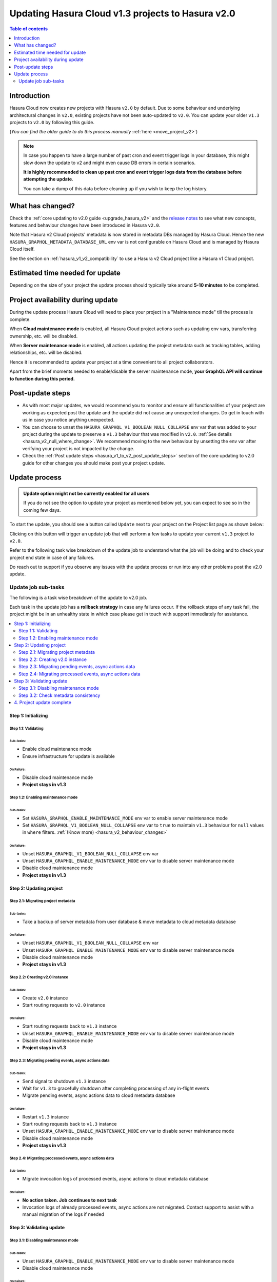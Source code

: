 .. meta::
   :description: Updating v1 Cloud project to v2
   :keywords: hasura, docs, project, upgrade, update, v2

.. _update_project_v2:

Updating Hasura Cloud v1.3 projects to Hasura v2.0
==================================================

.. contents:: Table of contents
  :backlinks: none
  :depth: 2
  :local:

Introduction
------------

Hasura Cloud now creates new projects with Hasura ``v2.0`` by default. Due to
some behaviour and underlying architectural changes in ``v2.0``, existing
projects have not been auto-updated to ``v2.0``. You can update your older ``v1.3``
projects to ``v2.0`` by following this guide.

(*You can find the older guide to do this process manually* :ref:`here <move_project_v2>`)

.. note::

   In case you happen to have a large number of past cron and event trigger logs in your database, this might slow down the update
   to v2 and might even cause DB errors in certain scenarios.

   **It is highly recommended to clean up past cron and event trigger logs data from the database before attempting the update**.

   You can take a dump of this data before cleaning up if you wish to keep the log history.

What has changed?
-----------------

Check the :ref:`core updating to v2.0 guide <upgrade_hasura_v2>` and the
`release notes <https://github.com/hasura/graphql-engine/releases>`__ to see what new concepts,
features and behaviour changes have been introduced in Hasura ``v2.0``.

Note that Hasura v2 Cloud projects' metadata is now stored in metadata DBs managed by Hasura Cloud. Hence
the new ``HASURA_GRAPHQL_METADATA_DATABASE_URL`` env var is not configurable on Hasura Cloud and is managed
by Hasura Cloud itself.

See the section on :ref:`hasura_v1_v2_compatibility` to use a Hasura v2 Cloud project like a Hasura v1
Cloud project.

Estimated time needed for update
--------------------------------

Depending on the size of your project the update process should typically take around **5-10 minutes** to be completed.

Project availability during update
----------------------------------

During the update process Hasura Cloud will need to place your project in a "Maintenance mode" till the process is complete.

When **Cloud maintenance mode** is enabled, all Hasura Cloud project actions such as updating env vars, transferring ownership, etc. will be disabled.

When **Server maintenance mode** is enabled, all actions updating the project metadata such as tracking tables, adding relationships, etc.
will be disabled.

Hence it is recommended to update your project at a time convenient to all project collaborators.

Apart from the brief moments needed to enable/disable the server maintenance mode, **your GraphQL API will continue to function during this period.**

Post-update steps
-----------------

- As with most major updates, we would recommend you to monitor and ensure all functionalities of your project
  are working as expected post the update and the update did not cause any unexpected changes. Do get in touch
  with us in case you notice anything unexpected.

- You can choose to unset the ``HASURA_GRAPHQL_V1_BOOLEAN_NULL_COLLAPSE`` env var that was added to your project
  during the update to preserve a ``v1.3`` behaviour that was modified in ``v2.0``. :ref:`See details <hasura_v2_null_where_change>`.
  We recommend moving to the new behaviour by unsetting the env var after verifying your project is not impacted by the change.

- Check the :ref:`Post update steps <hasura_v1_to_v2_post_update_steps>` section of the core updating to v2.0 guide
  for other changes you should make post your project update.

Update process
--------------

.. admonition:: Update option might not be currently enabled for all users

  If you do not see the option to update your project as mentioned below yet, you can expect to see so
  in the coming few days.

To start the update, you should see a button called ``Update`` next to your project on the Project list page
as shown below:

.. thumbnail:: /img/graphql/cloud/projects/update-project.png
   :width: 700px
   :alt: Update project

Clicking on this button will trigger an update job that will perform a few tasks to update your current
``v1.3`` project to ``v2.0``.

Refer to the following task wise breakdown of the update job to understand what the job will be doing
and to check your project end state in case of any failures.

Do reach out to support if you observe any issues with the update process or run into any other problems
post the v2.0 update.

Update job sub-tasks
^^^^^^^^^^^^^^^^^^^^

The following is a task wise breakdown of the update to v2.0 job.

Each task in the update job has a **rollback strategy** in case any failures occur. If the rollback steps of any task
fail, the project might be in an unhealthy state in which case please get in touch with support immediately
for assistance.

.. contents::
  :backlinks: none
  :depth: 2
  :local:

Step 1: Initializing
""""""""""""""""""""

Step 1.1: Validating
********************

Sub-tasks:
~~~~~~~~~~

- Enable cloud maintenance mode
- Ensure infrastructure for update is available

On Failure:
~~~~~~~~~~~

- Disable cloud maintenance mode
- **Project stays in v1.3**

Step 1.2: Enabling maintenance mode
***********************************

Sub-tasks:
~~~~~~~~~~

- Set ``HASURA_GRAPHQL_ENABLE_MAINTENANCE_MODE`` env var to enable server maintenance mode
- Set ``HASURA_GRAPHQL_V1_BOOLEAN_NULL_COLLAPSE`` env var to ``true`` to maintain
  ``v1.3`` behaviour for ``null`` values in ``where`` filters. :ref:`(Know more) <hasura_v2_behaviour_changes>`

On Failure:
~~~~~~~~~~~

- Unset ``HASURA_GRAPHQL_V1_BOOLEAN_NULL_COLLAPSE`` env var
- Unset ``HASURA_GRAPHQL_ENABLE_MAINTENANCE_MODE`` env var to disable server maintenance mode
- Disable cloud maintenance mode
- **Project stays in v1.3**

Step 2: Updating project
""""""""""""""""""""""""

Step 2.1: Migrating project metadata
************************************

Sub-tasks:
~~~~~~~~~~

- Take a backup of server metadata from user database & move metadata to cloud metadata database

On Failure:
~~~~~~~~~~~

- Unset ``HASURA_GRAPHQL_V1_BOOLEAN_NULL_COLLAPSE`` env var
- Unset ``HASURA_GRAPHQL_ENABLE_MAINTENANCE_MODE`` env var to disable server maintenance mode
- Disable cloud maintenance mode
- **Project stays in v1.3**

Step 2.2: Creating v2.0 instance
********************************

Sub-tasks:
~~~~~~~~~~

- Create ``v2.0`` instance
- Start routing requests to ``v2.0`` instance

On Failure:
~~~~~~~~~~~

- Start routing requests back to ``v1.3`` instance
- Unset ``HASURA_GRAPHQL_ENABLE_MAINTENANCE_MODE`` env var to disable server maintenance mode
- Disable cloud maintenance mode
- **Project stays in v1.3**

Step 2.3: Migrating pending events, async actions data
******************************************************

Sub-tasks:
~~~~~~~~~~

- Send signal to shutdown ``v1.3`` instance
- Wait for ``v1.3`` to gracefully shutdown after completing processing of any in-flight events
- Migrate pending events, async actions data to cloud metadata database

On Failure:
~~~~~~~~~~~

- Restart ``v1.3`` instance
- Start routing requests back to ``v1.3`` instance
- Unset ``HASURA_GRAPHQL_ENABLE_MAINTENANCE_MODE`` env var to disable server maintenance mode
- Disable cloud maintenance mode
- **Project stays in v1.3**

.. _v2_update_migrate_invocation_logs:

Step 2.4: Migrating processed events, async actions data
********************************************************

Sub-tasks:
~~~~~~~~~~

- Migrate invocation logs of processed events, async actions to cloud metadata database

On Failure:
~~~~~~~~~~~

- **No action taken. Job continues to next task**
- Invocation logs of already processed events, async actions are not migrated. Contact support
  to assist with a manual migration of the logs if needed

Step 3: Validating update
"""""""""""""""""""""""""

.. _v2_update_disable_maintenance_mode:

Step 3.1: Disabling maintenance mode
************************************

Sub-tasks:
~~~~~~~~~~

- Unset ``HASURA_GRAPHQL_ENABLE_MAINTENANCE_MODE`` env var to disable server maintenance mode
- Disable cloud maintenance mode

On Failure:
~~~~~~~~~~~

- **No action taken. Job continues to next task**
- Server maintenance mode can be disabled manually by setting ``HASURA_GRAPHQL_ENABLE_MAINTENANCE_MODE``
  env var to ``false``
- Contact support if your project is in an unexpected state

.. _v2_update_check_consistency:

Step 3.2: Check metadata consistency
************************************

Sub-tasks:
~~~~~~~~~~

- Check if metadata is consistent

On Failure:
~~~~~~~~~~~

- **No action taken. Job continues to next task**
- Check your project metadata status on the console *(Settings (⚙) -> Metadata status)* and attempt reloading metadata
  if there is an unexpected inconsistency reported. Contact support if the inconsistency doesn't go away on
  metadata reload.

4. Project update complete
""""""""""""""""""""""""""

Project update to ``v2.0`` is completed.
